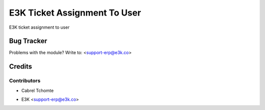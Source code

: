 =====================================================
E3K Ticket Assignment To User
=====================================================
E3K ticket assignment to user


Bug Tracker
===========

Problems with the module?
Write to: <support-erp@e3k.co>

Credits
=======

Contributors
------------
- Cabrel Tchomte

* E3K  <support-erp@e3k.co>

.. image:: https://www.e3kco.odoo.com/logo.png
   :alt: E3K
   :target: https://e3kco.odoo.com/
